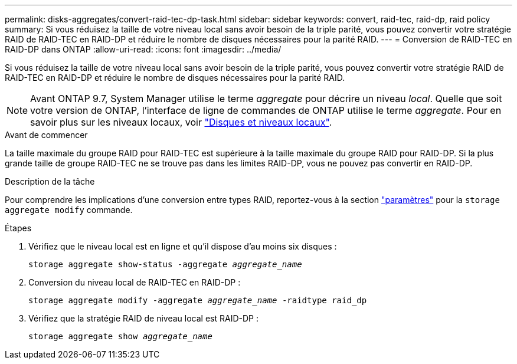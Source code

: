 ---
permalink: disks-aggregates/convert-raid-tec-dp-task.html 
sidebar: sidebar 
keywords: convert, raid-tec, raid-dp, raid policy 
summary: Si vous réduisez la taille de votre niveau local sans avoir besoin de la triple parité, vous pouvez convertir votre stratégie RAID de RAID-TEC en RAID-DP et réduire le nombre de disques nécessaires pour la parité RAID. 
---
= Conversion de RAID-TEC en RAID-DP dans ONTAP
:allow-uri-read: 
:icons: font
:imagesdir: ../media/


[role="lead"]
Si vous réduisez la taille de votre niveau local sans avoir besoin de la triple parité, vous pouvez convertir votre stratégie RAID de RAID-TEC en RAID-DP et réduire le nombre de disques nécessaires pour la parité RAID.


NOTE: Avant ONTAP 9.7, System Manager utilise le terme _aggregate_ pour décrire un niveau _local_. Quelle que soit votre version de ONTAP, l'interface de ligne de commandes de ONTAP utilise le terme _aggregate_. Pour en savoir plus sur les niveaux locaux, voir link:../disks-aggregates/index.html["Disques et niveaux locaux"].

.Avant de commencer
La taille maximale du groupe RAID pour RAID-TEC est supérieure à la taille maximale du groupe RAID pour RAID-DP. Si la plus grande taille de groupe RAID-TEC ne se trouve pas dans les limites RAID-DP, vous ne pouvez pas convertir en RAID-DP.

.Description de la tâche
Pour comprendre les implications d'une conversion entre types RAID, reportez-vous à la section https://docs.netapp.com/us-en/ontap-cli/storage-aggregate-modify.html#parameters["paramètres"^] pour la `storage aggregate modify` commande.

.Étapes
. Vérifiez que le niveau local est en ligne et qu'il dispose d'au moins six disques :
+
`storage aggregate show-status -aggregate _aggregate_name_`

. Conversion du niveau local de RAID-TEC en RAID-DP :
+
`storage aggregate modify -aggregate _aggregate_name_ -raidtype raid_dp`

. Vérifiez que la stratégie RAID de niveau local est RAID-DP :
+
`storage aggregate show _aggregate_name_`


